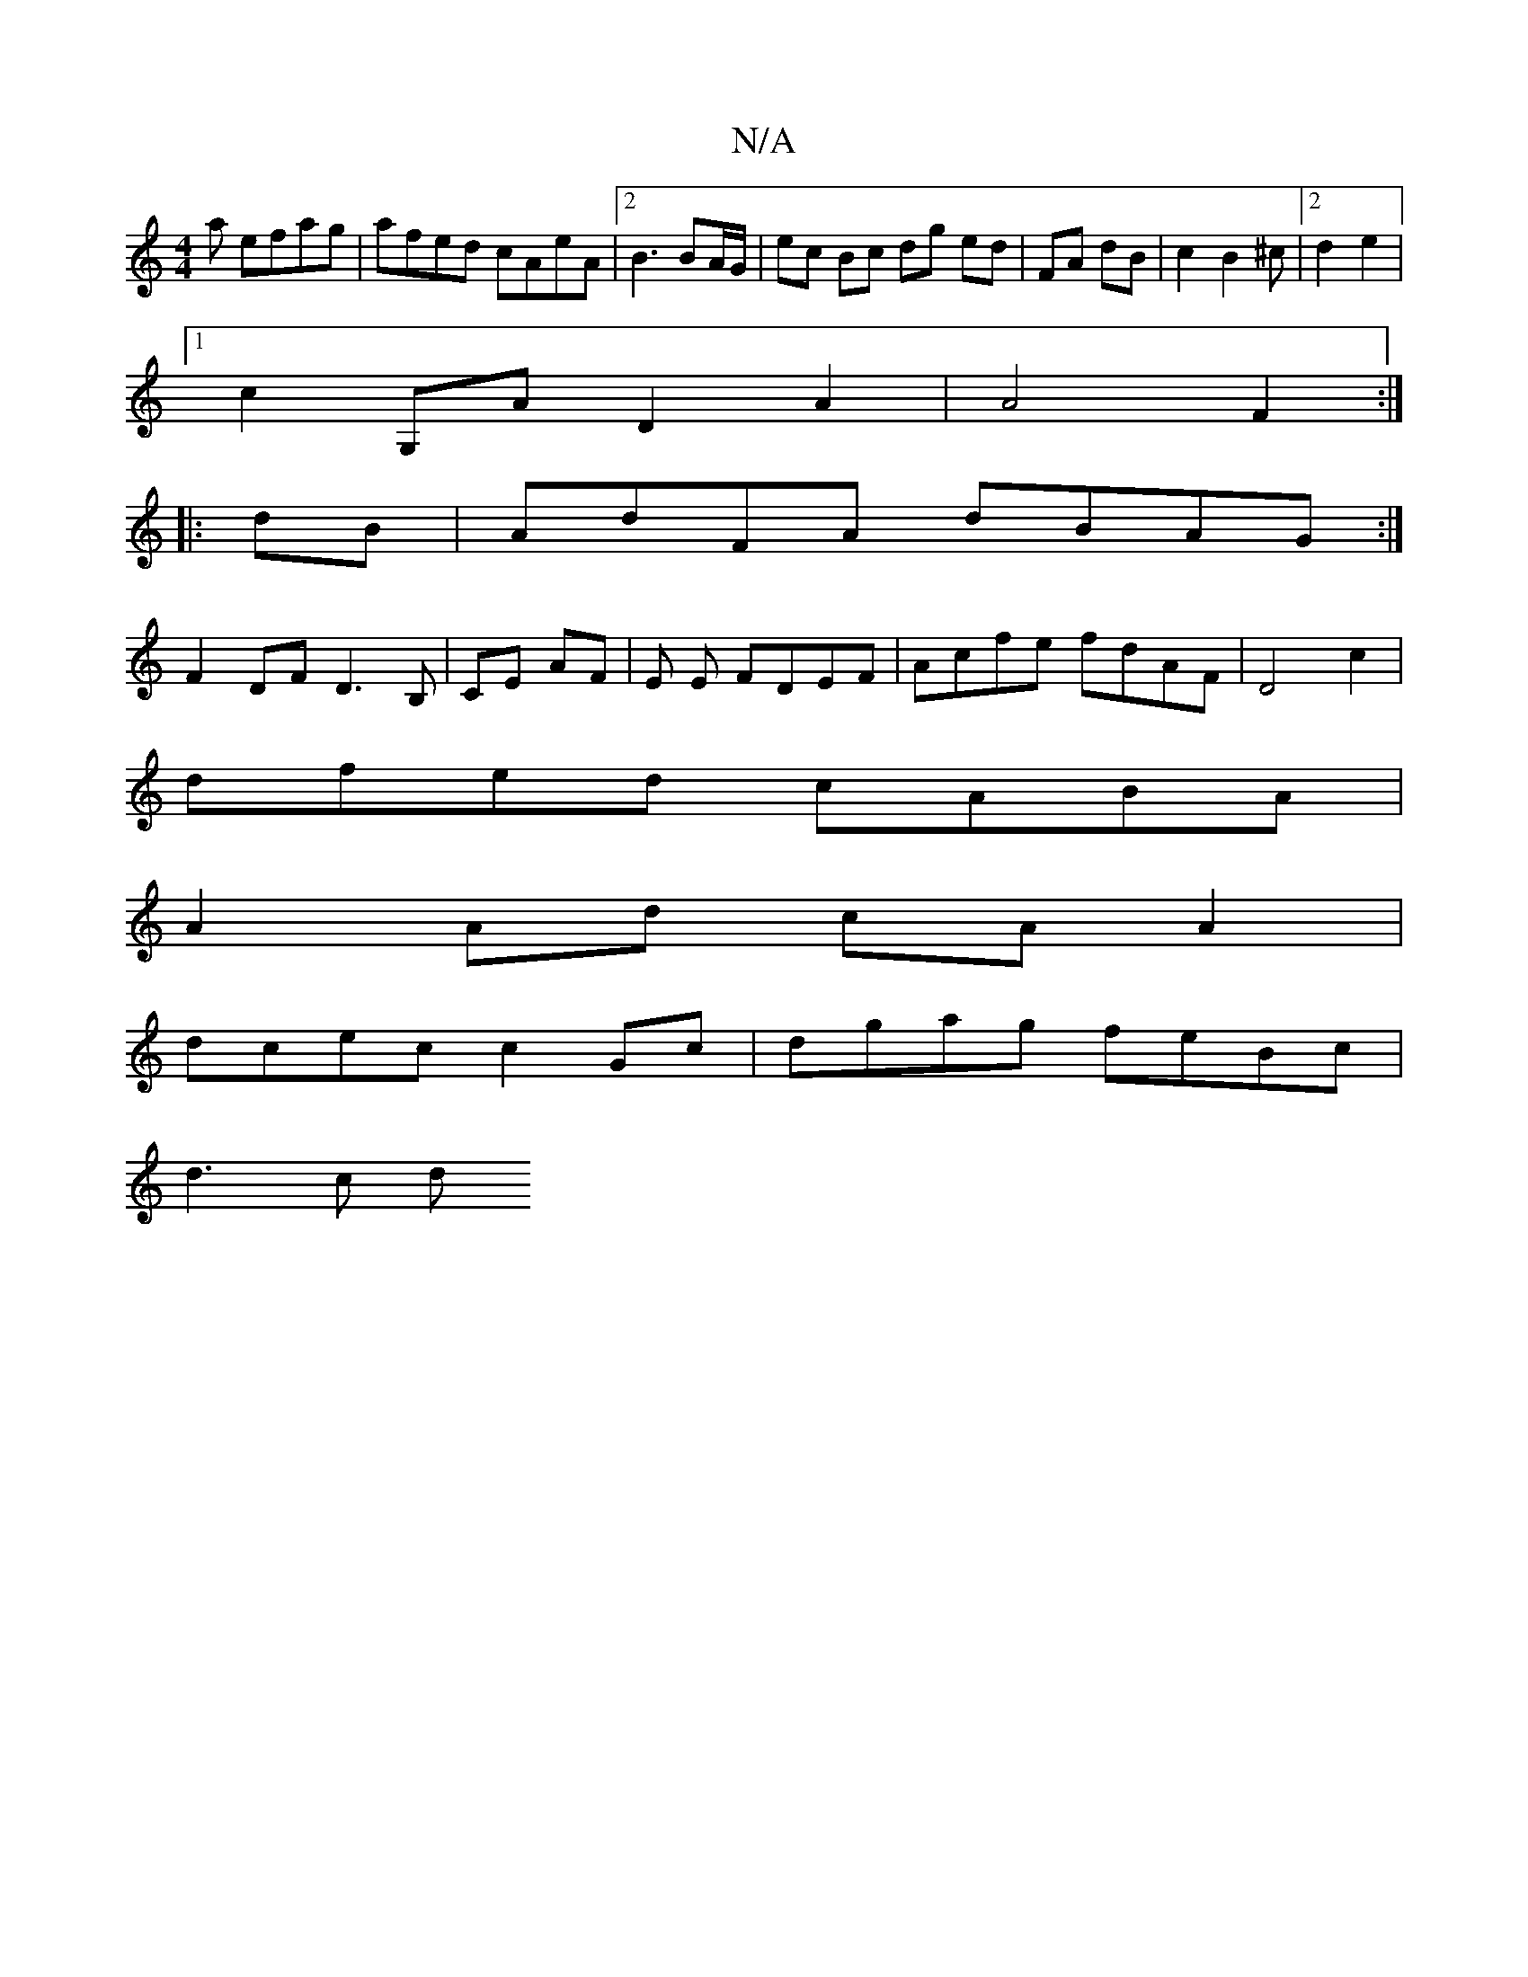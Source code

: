 X:1
T:N/A
M:4/4
R:N/A
K:Cmajor
a efag|afed cAeA|2B3 BA/G/|ec Bc dg ed|FA dB|c2B2^c|2 d2 e2 |
[1 c2 G,A D2 A2| A4 F2 :|
|:dB | AdFA dBAG :|
F2DF D3B,|CE AF|E E FDEF|Acfe fdAF|D4 c2|
dfed cABA|
A2 Ad cA A2|
dcec c2Gc|dgag feBc|
d3c d